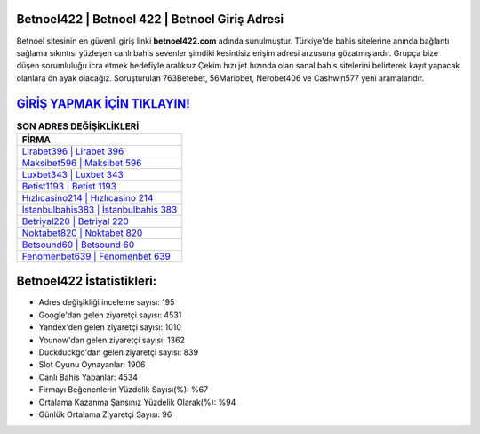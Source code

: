 ﻿Betnoel422 | Betnoel 422 | Betnoel Giriş Adresi
===================================

.. image:: images/betnoel-giris.jpg
   :width: 600
   
Betnoel sitesinin en güvenli giriş linki **betnoel422.com** adında sunulmuştur. Türkiye'de bahis sitelerine anında bağlantı sağlama sıkıntısı yüzleşen canlı bahis sevenler şimdiki kesintisiz erişim adresi arzusuna gözatmışlardır. Grupça bize düşen sorumluluğu icra etmek hedefiyle aralıksız Çekim hızı jet hızında olan sanal bahis sitelerini belirterek kayıt yapacak olanlara ön ayak olacağız. Soruşturulan 763Betebet, 56Mariobet, Nerobet406 ve Cashwin577 yeni aramalarıdır.

`GİRİŞ YAPMAK İÇİN TIKLAYIN! <https://urlday.cc/git>`_
==============

.. list-table:: **SON ADRES DEĞİŞİKLİKLERİ**
   :widths: 100
   :header-rows: 1

   * - FİRMA
   * - `Lirabet396 | Lirabet 396 <lirabet396-lirabet-396-lirabet-giris-adresi.html>`_
   * - `Maksibet596 | Maksibet 596 <maksibet596-maksibet-596-maksibet-giris-adresi.html>`_
   * - `Luxbet343 | Luxbet 343 <luxbet343-luxbet-343-luxbet-giris-adresi.html>`_	 
   * - `Betist1193 | Betist 1193 <betist1193-betist-1193-betist-giris-adresi.html>`_	 
   * - `Hızlıcasino214 | Hızlıcasino 214 <hizlicasino214-hizlicasino-214-hizlicasino-giris-adresi.html>`_ 
   * - `İstanbulbahis383 | İstanbulbahis 383 <istanbulbahis383-istanbulbahis-383-istanbulbahis-giris-adresi.html>`_
   * - `Betriyal220 | Betriyal 220 <betriyal220-betriyal-220-betriyal-giris-adresi.html>`_	 
   * - `Noktabet820 | Noktabet 820 <noktabet820-noktabet-820-noktabet-giris-adresi.html>`_
   * - `Betsound60 | Betsound 60 <betsound60-betsound-60-betsound-giris-adresi.html>`_
   * - `Fenomenbet639 | Fenomenbet 639 <fenomenbet639-fenomenbet-639-fenomenbet-giris-adresi.html>`_
	 
Betnoel422 İstatistikleri:
===================================	 
* Adres değişikliği inceleme sayısı: 195
* Google'dan gelen ziyaretçi sayısı: 4531
* Yandex'den gelen ziyaretçi sayısı: 1010
* Younow'dan gelen ziyaretçi sayısı: 1362
* Duckduckgo'dan gelen ziyaretçi sayısı: 839
* Slot Oyunu Oynayanlar: 1906
* Canlı Bahis Yapanlar: 4534
* Firmayı Beğenenlerin Yüzdelik Sayısı(%): %67
* Ortalama Kazanma Şansınız Yüzdelik Olarak(%): %94
* Günlük Ortalama Ziyaretçi Sayısı: 96
